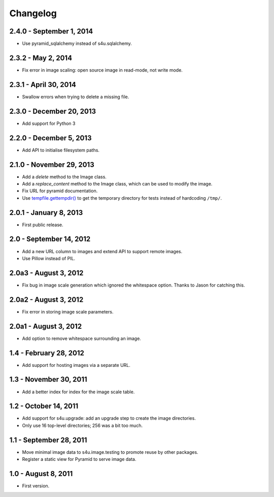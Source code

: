 Changelog
=========

2.4.0 - September 1, 2014
-------------------------

- Use pyramid_sqlalchemy instead of s4u.sqlalchemy.


2.3.2 - May 2, 2014
-------------------

- Fix error in image scaling: open source image in read-mode, not write mode.


2.3.1 - April 30, 2014
----------------------

- Swallow errors when trying to delete a missing file.


2.3.0 - December 20, 2013
-------------------------

- Add support for Python 3


2.2.0 - December 5, 2013
------------------------

- Add API to initialise filesystem paths.


2.1.0 - November 29, 2013
-------------------------

- Add a `delete` method to the Image class.

- Add a `replace_content` method to the Image class, which can be used to
  modify the image.

- Fix URL for pyramid documentation.

- Use `tempfile.gettempdir()
  <http://docs.python.org//library/tempfile#tempfile.gettempdir>`_ to get the
  temporary directory for tests instead of hardcoding ``/tmp/``.


2.0.1 - January 8, 2013
-----------------------

- First public release.


2.0 - September 14, 2012
------------------------

- Add a new URL column to images and extend API to support remote images.

- Use Pillow instead of PIL.


2.0a3 - August 3, 2012
----------------------

- Fix bug in image scale generation which ignored the whitespace option.
  Thanks to Jason for catching this.

2.0a2 - August 3, 2012
----------------------

- Fix error in storing image scale parameters.


2.0a1 - August 3, 2012
----------------------

- Add option to remove whitespace surrounding an image.


1.4 - February 28, 2012
-----------------------

- Add support for hosting images via a separate URL.


1.3 - November 30, 2011
-----------------------

- Add a better index for index for the image scale table.


1.2 - October 14, 2011
----------------------

- Add support for s4u.upgrade: add an upgrade step to create the image
  directories.

- Only use 16 top-level directories; 256 was a bit too much.


1.1 - September 28, 2011
------------------------

- Move minimal image data to s4u.image.testing to promote reuse by other
  packages.

- Register a static view for Pyramid to serve image data.


1.0 - August 8, 2011
--------------------

- First version.
